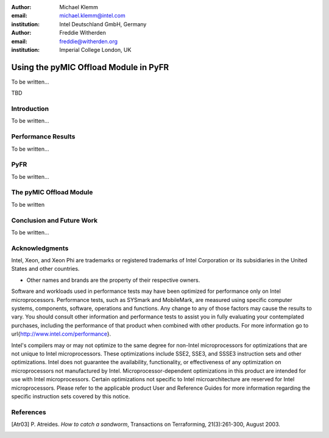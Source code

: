 :author: Michael Klemm
:email: michael.klemm@intel.com
:institution: Intel Deutschland GmbH, Germany

:author: Freddie Witherden
:email: freddie@witherden.org
:institution: Imperial College London, UK



--------------------------------------
Using the pyMIC Offload Module in PyFR
--------------------------------------

.. class:: abstract

    To be written...

.. class:: keywords

  TBD



Introduction
------------

To be written...



Performance Results
-------------------

To be written...


PyFR
----

To be written...


The pyMIC Offload Module
------------------------

To be written


Conclusion and Future Work
--------------------------

To be written...



Acknowledgments
---------------
Intel, Xeon, and Xeon Phi are trademarks or registered trademarks of Intel Corporation or its subsidiaries in the United States and other countries.

* Other names and brands are the property of their respective owners.

Software and workloads used in performance tests may have been optimized for performance only on Intel microprocessors.  
Performance tests, such as SYSmark and MobileMark, are measured using specific computer systems, components, software, operations and functions.  
Any change to any of those factors may cause the results to vary.  
You should consult other information and performance tests to assist you in fully evaluating your contemplated purchases, including the performance of that product when combined with other products.  
For more information go to \url{http://www.intel.com/performance}.

Intel's compilers may or may not optimize to the same degree for non-Intel microprocessors for optimizations that are not unique to Intel microprocessors. 
These optimizations include SSE2, SSE3, and SSSE3 instruction sets and other optimizations. 
Intel does not guarantee the availability, functionality, or effectiveness of any optimization on microprocessors not manufactured by Intel. Microprocessor-dependent optimizations in this product are intended for use with Intel microprocessors. 
Certain optimizations not specific to Intel microarchitecture are reserved for Intel microprocessors. 
Please refer to the applicable product User and Reference Guides for more information regarding the specific instruction sets covered by this notice.  



References
----------
.. [Atr03] P. Atreides. *How to catch a sandworm*,
           Transactions on Terraforming, 21(3):261-300, August 2003.


